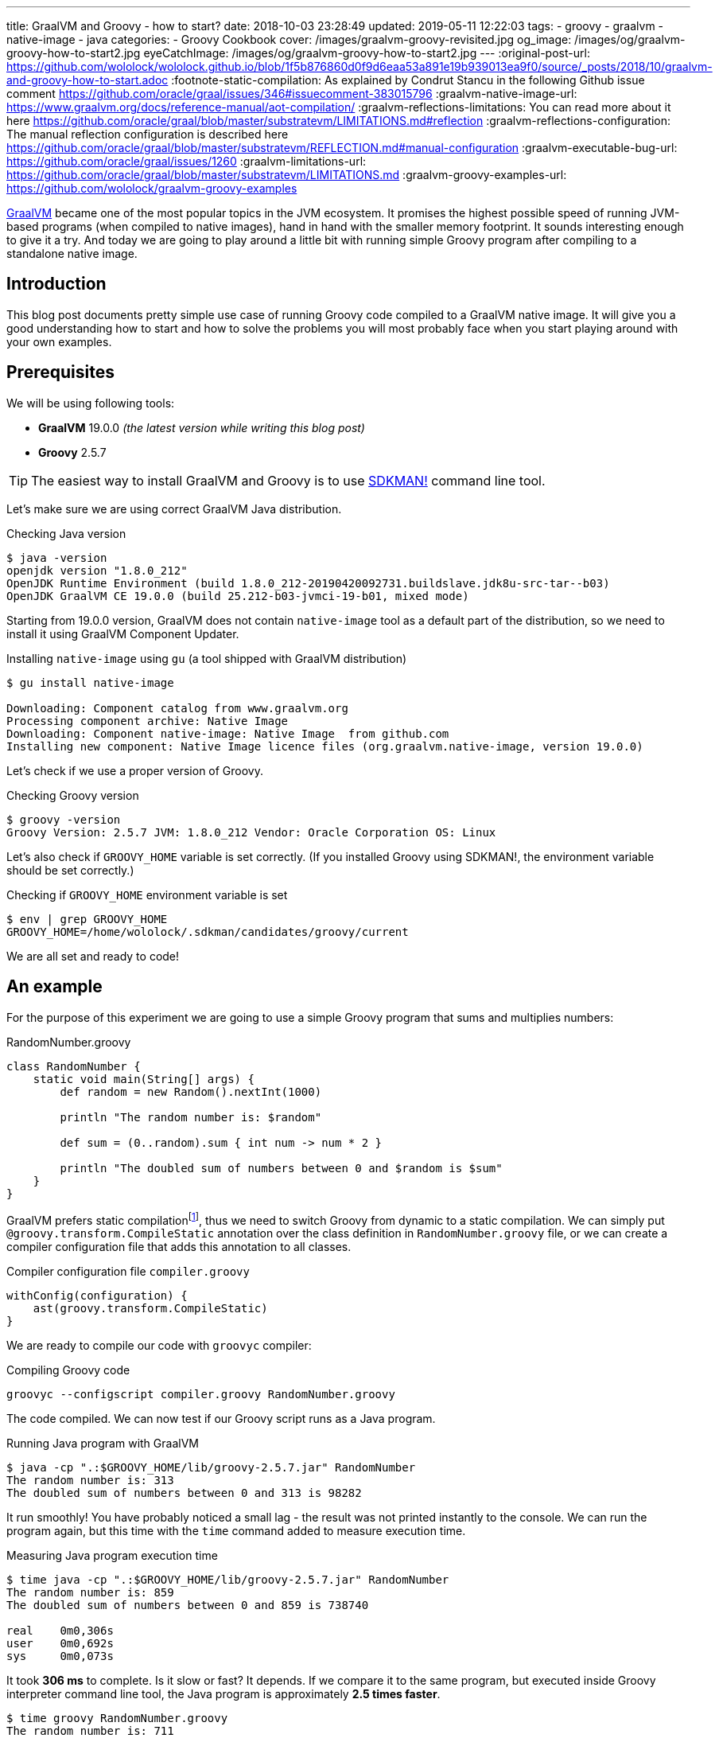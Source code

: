 ---
title: GraalVM and Groovy - how to start?
date: 2018-10-03 23:28:49
updated: 2019-05-11 12:22:03
tags:
    - groovy
    - graalvm
    - native-image
    - java
categories:
    - Groovy Cookbook
cover: /images/graalvm-groovy-revisited.jpg
og_image: /images/og/graalvm-groovy-how-to-start2.jpg
eyeCatchImage: /images/og/graalvm-groovy-how-to-start2.jpg
---
:original-post-url: https://github.com/wololock/wololock.github.io/blob/1f5b876860d0f9d6eaa53a891e19b939013ea9f0/source/_posts/2018/10/graalvm-and-groovy-how-to-start.adoc
:footnote-static-compilation: As explained by Condrut Stancu in the following Github issue comment https://github.com/oracle/graal/issues/346#issuecomment-383015796
:graalvm-native-image-url: https://www.graalvm.org/docs/reference-manual/aot-compilation/
:graalvm-reflections-limitations: You can read more about it here https://github.com/oracle/graal/blob/master/substratevm/LIMITATIONS.md#reflection
:graalvm-reflections-configuration: The manual reflection configuration is described here https://github.com/oracle/graal/blob/master/substratevm/REFLECTION.md#manual-configuration
:graalvm-executable-bug-url: https://github.com/oracle/graal/issues/1260
:graalvm-limitations-url: https://github.com/oracle/graal/blob/master/substratevm/LIMITATIONS.md
:graalvm-groovy-examples-url: https://github.com/wololock/graalvm-groovy-examples

https://www.graalvm.org/[GraalVM] became one of the most popular topics in the JVM ecosystem. It promises the
highest possible speed of running JVM-based programs (when compiled to native images), hand in hand
with the smaller memory footprint. It sounds interesting enough to give it a try. And today we are going
to play around a little bit with running simple Groovy program after compiling to a standalone native image.

++++
<!-- more -->
++++

== Introduction

This blog post documents pretty simple use case of running Groovy code compiled to a GraalVM native image.
It will give you a good understanding how to start and how to solve the problems you will most probably
face when you start playing around with your own examples.

== Prerequisites

We will be using following tools:

* **GraalVM** 19.0.0 _(the latest version while writing this blog post)_
* **Groovy** 2.5.7

TIP: The easiest way to install GraalVM and Groovy is to use https://sdkman.io/[SDKMAN!] command line tool.

Let's make sure we are using correct GraalVM Java distribution.

.Checking Java version
[source,bash]
----
$ java -version
openjdk version "1.8.0_212"
OpenJDK Runtime Environment (build 1.8.0_212-20190420092731.buildslave.jdk8u-src-tar--b03)
OpenJDK GraalVM CE 19.0.0 (build 25.212-b03-jvmci-19-b01, mixed mode)
----

Starting from 19.0.0 version, GraalVM does not contain `native-image` tool as a default part of the distribution,
so we need to install it using GraalVM Component Updater.

.Installing `native-image` using `gu` (a tool shipped with GraalVM distribution)
[source,bash]
----
$ gu install native-image

Downloading: Component catalog from www.graalvm.org
Processing component archive: Native Image
Downloading: Component native-image: Native Image  from github.com
Installing new component: Native Image licence files (org.graalvm.native-image, version 19.0.0)
----

Let's check if we use a proper version of Groovy.

.Checking Groovy version
[source,bash]
----
$ groovy -version
Groovy Version: 2.5.7 JVM: 1.8.0_212 Vendor: Oracle Corporation OS: Linux
----

Let's also check if `GROOVY_HOME` variable is set correctly. (If you installed Groovy using SDKMAN!, the environment variable
should be set correctly.)

.Checking if `GROOVY_HOME` environment variable is set
[source,bash]
----
$ env | grep GROOVY_HOME
GROOVY_HOME=/home/wololock/.sdkman/candidates/groovy/current
----

We are all set and ready to code!

== An example

For the purpose of this experiment we are going to use a simple Groovy program that sums and multiplies numbers:

.RandomNumber.groovy
[source,groovy]
----
class RandomNumber {
    static void main(String[] args) {
        def random = new Random().nextInt(1000)

        println "The random number is: $random"

        def sum = (0..random).sum { int num -> num * 2 }

        println "The doubled sum of numbers between 0 and $random is $sum"
    }
}
----

GraalVM prefers static compilationfootnote:[{footnote-static-compilation}], thus
we need to switch Groovy from dynamic to a static compilation. We can simply put `@groovy.transform.CompileStatic` annotation
over the class definition in `RandomNumber.groovy` file, or we can create a compiler configuration file that adds this annotation
to all classes.

.Compiler configuration file `compiler.groovy`
[source,groovy]
----
withConfig(configuration) {
    ast(groovy.transform.CompileStatic)
}
----

We are ready to compile our code with `groovyc` compiler:

.Compiling Groovy code
[source,bash]
----
groovyc --configscript compiler.groovy RandomNumber.groovy
----

The code compiled. We can now test if our Groovy script runs as a Java program.

.Running Java program with GraalVM
[source,bash]
----
$ java -cp ".:$GROOVY_HOME/lib/groovy-2.5.7.jar" RandomNumber
The random number is: 313
The doubled sum of numbers between 0 and 313 is 98282
----

It run smoothly! You have probably noticed a small lag - the result was not printed instantly to the console. We can run
the program again, but this time with the `time` command added to measure execution time.

.Measuring Java program execution time
[source,bash]
----
$ time java -cp ".:$GROOVY_HOME/lib/groovy-2.5.7.jar" RandomNumber
The random number is: 859
The doubled sum of numbers between 0 and 859 is 738740

real	0m0,306s
user	0m0,692s
sys	0m0,073s
----

It took *306 ms* to complete. Is it slow or fast? It depends. If we compare it to the same program, but executed inside
Groovy interpreter command line tool, the Java program is approximately *2.5 times faster*.

[source,bash]
----
$ time groovy RandomNumber.groovy
The random number is: 711
The doubled sum of numbers between 0 and 711 is 506232

real	0m0,885s
user	0m2,060s
sys	0m0,183s
----

Let's see if GraalVM's native image can do better than that.

== Creating native image

One of the most interesting features of GraalVM is its {graalvm-native-image-url}[ability to create standalone native binary file] from given Java
bytecode (either Java `.class` or `.jar` files).

Running our example inside the JVM was nice, but GraalVM offers much more. We can create standalone native image
that will consume much less memory and will execute in a blink of an eye. Let's give it a try:

.Building native image with GraalVM
[source,bash]
----
$ native-image --allow-incomplete-classpath \//<1>
    --report-unsupported-elements-at-runtime \//<2>
    --initialize-at-build-time \//<3>
    --initialize-at-run-time=org.codehaus.groovy.control.XStreamUtils,groovy.grape.GrapeIvy \//<4>
    --no-fallback \//<5>
    --no-server \//<6>
    -cp ".:$GROOVY_HOME/lib/groovy-2.5.7.jar" \//<7>
    RandomNumber//<8>
----

As you can see there are many parameters passed to the `native-image` command. We use pass:[<em class="conum" data-value="1"></em>]
to allow image building with an incomplete classpath. If we didn't allow that, native image compilation would fail with
the error like the one below.

.Compilation error thrown when `--allow-incomplete-classpath` parameter is missing
[source,text]
----
Error: com.oracle.graal.pointsto.constraints.UnresolvedElementException: Discovered unresolved method during parsing: org.codehaus.groovy.control.XStreamUtils.serialize(java.lang.String, java.lang.Object). To diagnose the issue you can use the --allow-incomplete-classpath option. The missing method is then reported at run time when it is accessed the first time.
----

The second parameter pass:[<em class="conum" data-value="2"></em>] makes usages of unsupported methods and fields to be
reported at a runtime (when they are accessed the first time) instead of the build time. It is also critical to our case.
Without this parameter set, compilation fails with the following error.

.Compilation error thrown when `--report-unsupported-elements-at-runtime` parameter is missing
[source,text]
----
Error: Unsupported features in 5 methods
Detailed message:
Error: com.oracle.svm.hosted.substitute.DeletedElementException: Unsupported method java.lang.ClassLoader.defineClass(String, byte[], int, int) is reachable: The declaring class of this element has been substituted, but this element is not present in the substitution class
...
Error: com.oracle.svm.hosted.substitute.DeletedElementException: Unsupported method java.lang.ClassLoader.defineClass(String, byte[], int, int, ProtectionDomain) is reachable: The declaring class of this element has been substituted, but this element is not present in the substitution class
...
Error: com.oracle.svm.hosted.substitute.DeletedElementException: Unsupported method java.lang.ClassLoader.findLoadedClass(String) is reachable: The declaring class of this element has been substituted, but this element is not present in the substitution class
...
Error: com.oracle.svm.hosted.substitute.DeletedElementException: Unsupported method java.lang.ClassLoader.findLoadedClass(String) is reachable: The declaring class of this element has been substituted, but this element is not present in the substitution class
...
Error: com.oracle.svm.hosted.substitute.DeletedElementException: Unsupported method java.lang.ClassLoader.loadClass(String, boolean) is reachable: The declaring class of this element has been substituted, but this element is not present in the substitution class
To diagnose the issue, you can add the option --report-unsupported-elements-at-runtime. The unsupported element is then reported at run time when it is accessed the first time.
----

Options pass:[<em class="conum" data-value="3"></em>] and pass:[<em class="conum" data-value="4"></em>] specify that
all packages and classes are initialized during the native image generation, except for the two: `org.codehaus.groovy.control.XStreamUtils`
and `groovy.grape.GrapeIvy`.

With `--no-fallback` option pass:[<em class="conum" data-value="5"></em>] we want to force the native image compiler that
we expect the native image is either generated correctly, or the compilation fails. Without this option set, the compiler
falls back to the regular JDK execution in case of an error faced during the compilation. When it happens, we see the following
message in the console log.

.Fallback strategy in case of an error during image compilation
[source,text]
----
Warning: Image 'randomnumber' is a fallback image that requires a JDK for execution (use --no-fallback to suppress fallback image generation).
----

The `--no-server` option pass:[<em class="conum" data-value="6"></em>] informs the compiler that we don't want to use
image-build server. We also set pass:[<em class="conum" data-value="7"></em>] the same classpath we set when running
Groovy as a Java program. And the last line pass:[<em class="conum" data-value="8"></em>] contains the name of the
`RandomNumber.class` file.

The compilation takes approximately 60 seconds and this is the output we should expect.

.The expected native image compilation console output
[source,bash]
----
$ native-image --allow-incomplete-classpath \
    --report-unsupported-elements-at-runtime \
    --initialize-at-build-time \
    --initialize-at-run-time=org.codehaus.groovy.control.XStreamUtils,groovy.grape.GrapeIvy \
    --no-fallback \
    --no-server \
    -cp ".:$GROOVY_HOME/lib/groovy-2.5.7.jar" \
    RandomNumber
[randomnumber:30836]    classlist:   2,543.84 ms
[randomnumber:30836]        (cap):     842.60 ms
[randomnumber:30836]        setup:   2,037.49 ms
[randomnumber:30836]   (typeflow):  10,398.18 ms
[randomnumber:30836]    (objects):  12,716.21 ms
[randomnumber:30836]   (features):     502.37 ms
[randomnumber:30836]     analysis:  24,049.68 ms
[randomnumber:30836]     (clinit):     309.26 ms
[randomnumber:30836]     universe:     952.52 ms
[randomnumber:30836]      (parse):   2,359.79 ms
[randomnumber:30836]     (inline):   3,216.99 ms
[randomnumber:30836]    (compile):  17,702.26 ms
[randomnumber:30836]      compile:  24,547.04 ms
[randomnumber:30836]        image:   2,308.60 ms
[randomnumber:30836]        write:     352.50 ms
[randomnumber:30836]      [total]:  56,941.42 ms
----

== Running standalone native image

The compilation succeeds and we can see `randomnumber` executable file in the current folder.

.The current folder with `randomnumber` executable file
[source,bash]
----
$ ls -lah randomnumber
-rwxrwxr-x 1 wololock wololock 21M 05-11 13:13 randomnumber
----

Let's run it and see the result.

.Running executable file for the first time
[source,bash]
----
$ ./randomnumber
The random number is: 397
Exception in thread "main" groovy.lang.MissingMethodException: No signature of method: RandomNumber$_main_closure1.doCall() is applicable for argument types: (Integer) values: [0]
Possible solutions: findAll(), findAll(), isCase(java.lang.Object), isCase(java.lang.Object)
	at org.codehaus.groovy.runtime.metaclass.ClosureMetaClass.invokeMethod(ClosureMetaClass.java:255)
	at groovy.lang.MetaClassImpl.invokeMethod(MetaClassImpl.java:1041)
	at groovy.lang.Closure.call(Closure.java:405)
	at org.codehaus.groovy.runtime.DefaultGroovyMethods.sum(DefaultGroovyMethods.java:6648)
	at org.codehaus.groovy.runtime.DefaultGroovyMethods.sum(DefaultGroovyMethods.java:6548)
	at RandomNumber.main(RandomNumber.groovy:7)
----

Something is broken. The first line `The random number is: 397` gets printed correctly, but it fails when trying to
invoke `RandomNumber$_main_closure1.doCall(int)`. How is that?

This method represents the closure we pass to the `(0..random).sum()` method. The problem is that the process of the `doCall(int)`
method lookup uses reflection. And even though the native image supports runtime reflectionfootnote:[{graalvm-reflections-limitations}], in some cases it is not able
do determine it correctly, thus it requires additional configuration provided by the user.

== Reflection configuration

The manual reflection configuration for GraalVM native image is fairly simplefootnote:[{graalvm-reflections-configuration}].
All we have to do is to create a JSON configuration file and add `-H:ReflectionConfigurationFiles=...` to the command line.
We can either configure class that will be used reflectively using helper options like `allDeclaredMethods`, or we
can manually provide a list of methods (and their parameters) we expect to get invoked using reflection. To keep this example
simple, we will use the first approach.

.Our exemplary `reflection.json` file
[source,json]
----
[
  {
    "name": "RandomNumber$_main_closure1",
    "allDeclaredConstructors": true,
    "allPublicConstructors": true,
    "allDeclaredMethods": true,
    "allPublicMethods": true
  }
]
----

Let's recompile the native image using reflection configuration.

.Recompiling native image using reflection configuration
[source,bash,subs="quotes,attributes"]
----
$ native-image --allow-incomplete-classpath \
    --report-unsupported-elements-at-runtime \
    --initialize-at-build-time \
    --initialize-at-run-time=org.codehaus.groovy.control.XStreamUtils,groovy.grape.GrapeIvy \
    --no-fallback \
    --no-server \
    -cp ".:$GROOVY_HOME/lib/groovy-2.5.7.jar" \
    **-H:ReflectionConfigurationFiles=reflections.json** \
    RandomNumber
[randomnumber:14904]    classlist:   2,465.48 ms
[randomnumber:14904]        (cap):     847.33 ms
[randomnumber:14904]        setup:   1,956.50 ms
[randomnumber:14904]   (typeflow):  10,908.61 ms
[randomnumber:14904]    (objects):  14,070.69 ms
[randomnumber:14904]   (features):     389.80 ms
[randomnumber:14904]     analysis:  26,006.96 ms
[randomnumber:14904]     (clinit):     368.34 ms
[randomnumber:14904]     universe:   1,018.86 ms
[randomnumber:14904]      (parse):   2,536.26 ms
[randomnumber:14904]     (inline):   3,122.56 ms
[randomnumber:14904]    (compile):  18,851.47 ms
[randomnumber:14904]      compile:  25,996.75 ms
[randomnumber:14904]        image:   2,547.31 ms
[randomnumber:14904]        write:     375.97 ms
[randomnumber:14904]      [total]:  60,535.87 ms
----

We can run the program again to see if it works.

[source,bash]
----
$ ./randomnumber
The random number is: 869
java.lang.ClassNotFoundException: org.codehaus.groovy.runtime.dgm$521
	at com.oracle.svm.core.hub.ClassForNameSupport.forName(ClassForNameSupport.java:51)
	at java.lang.ClassLoader.loadClass(Target_java_lang_ClassLoader.java:131)
	at org.codehaus.groovy.reflection.GeneratedMetaMethod$Proxy.createProxy(GeneratedMetaMethod.java:101)
	at org.codehaus.groovy.reflection.GeneratedMetaMethod$Proxy.proxy(GeneratedMetaMethod.java:93)
	at org.codehaus.groovy.reflection.GeneratedMetaMethod$Proxy.isValidMethod(GeneratedMetaMethod.java:78)
	at groovy.lang.MetaClassImpl.chooseMethodInternal(MetaClassImpl.java:3226)
	at groovy.lang.MetaClassImpl.chooseMethod(MetaClassImpl.java:3188)
	at groovy.lang.MetaClassImpl.getNormalMethodWithCaching(MetaClassImpl.java:1399)
	at groovy.lang.MetaClassImpl.getMethodWithCaching(MetaClassImpl.java:1314)
	at groovy.lang.MetaClassImpl.getMetaMethod(MetaClassImpl.java:1229)
	at groovy.lang.MetaClassImpl.invokeMethod(MetaClassImpl.java:1082)
	at groovy.lang.MetaClassImpl.invokeMethod(MetaClassImpl.java:1041)
	at org.codehaus.groovy.runtime.DefaultGroovyMethods.sum(DefaultGroovyMethods.java:6655)
	at org.codehaus.groovy.runtime.DefaultGroovyMethods.sum(DefaultGroovyMethods.java:6548)
	at RandomNumber.main(RandomNumber.groovy:7)
Exception in thread "main" groovy.lang.GroovyRuntimeException: Failed to create DGM method proxy : java.lang.ClassNotFoundException: org.codehaus.groovy.runtime.dgm$521
	at org.codehaus.groovy.reflection.GeneratedMetaMethod$Proxy.createProxy(GeneratedMetaMethod.java:106)
	at org.codehaus.groovy.reflection.GeneratedMetaMethod$Proxy.proxy(GeneratedMetaMethod.java:93)
	at org.codehaus.groovy.reflection.GeneratedMetaMethod$Proxy.isValidMethod(GeneratedMetaMethod.java:78)
	at groovy.lang.MetaClassImpl.chooseMethodInternal(MetaClassImpl.java:3226)
	at groovy.lang.MetaClassImpl.chooseMethod(MetaClassImpl.java:3188)
	at groovy.lang.MetaClassImpl.getNormalMethodWithCaching(MetaClassImpl.java:1399)
	at groovy.lang.MetaClassImpl.getMethodWithCaching(MetaClassImpl.java:1314)
	at groovy.lang.MetaClassImpl.getMetaMethod(MetaClassImpl.java:1229)
	at groovy.lang.MetaClassImpl.invokeMethod(MetaClassImpl.java:1082)
	at groovy.lang.MetaClassImpl.invokeMethod(MetaClassImpl.java:1041)
	at org.codehaus.groovy.runtime.DefaultGroovyMethods.sum(DefaultGroovyMethods.java:6655)
	at org.codehaus.groovy.runtime.DefaultGroovyMethods.sum(DefaultGroovyMethods.java:6548)
	at RandomNumber.main(RandomNumber.groovy:7)
Caused by: java.lang.ClassNotFoundException: org.codehaus.groovy.runtime.dgm$521
	at com.oracle.svm.core.hub.ClassForNameSupport.forName(ClassForNameSupport.java:51)
	at java.lang.ClassLoader.loadClass(Target_java_lang_ClassLoader.java:131)
	at org.codehaus.groovy.reflection.GeneratedMetaMethod$Proxy.createProxy(GeneratedMetaMethod.java:101)
	... 12 more
----

Failed again. This time it couldn't find a class `org.codehaus.groovy.runtime.dgm$521`. This is one of the classes that
represent Groovy dynamic methods - methods that extend e.g. JDK classes with the new methods. This class is also
accessed through reflection, let's add to our `reflection.json` configuration file.

.Updated `reflections.json` file
[source,json,subs="quotes"]
----
[
  {
    "name": "RandomNumber$_main_closure1",
    "allDeclaredConstructors": true,
    "allPublicConstructors": true,
    "allDeclaredMethods": true,
    "allPublicMethods": true
  },
  **{
    "name": "org.codehaus.groovy.runtime.dgm$521",
    "allDeclaredConstructors": true,
    "allPublicConstructors": true,
    "allDeclaredMethods": true,
    "allPublicMethods": true
  }**
]
----

Let's recompile the native image using the same command as before. When the compilation is done, let's see if it works.

[source,bash]
----
$ ./randomnumber
The random number is: 853
java.lang.ClassNotFoundException: org.codehaus.groovy.runtime.dgm$1180
	at com.oracle.svm.core.hub.ClassForNameSupport.forName(ClassForNameSupport.java:51)
	at java.lang.ClassLoader.loadClass(Target_java_lang_ClassLoader.java:131)
	at org.codehaus.groovy.reflection.GeneratedMetaMethod$Proxy.createProxy(GeneratedMetaMethod.java:101)
	at org.codehaus.groovy.reflection.GeneratedMetaMethod$Proxy.proxy(GeneratedMetaMethod.java:93)
	at org.codehaus.groovy.reflection.GeneratedMetaMethod$Proxy.isValidMethod(GeneratedMetaMethod.java:78)
	at groovy.lang.MetaClassImpl.chooseMethodInternal(MetaClassImpl.java:3226)
	at groovy.lang.MetaClassImpl.chooseMethod(MetaClassImpl.java:3188)
	at groovy.lang.MetaClassImpl.getNormalMethodWithCaching(MetaClassImpl.java:1399)
	at groovy.lang.MetaClassImpl.getMethodWithCaching(MetaClassImpl.java:1314)
	at groovy.lang.MetaClassImpl.getMetaMethod(MetaClassImpl.java:1229)
	at groovy.lang.MetaClassImpl.invokeMethod(MetaClassImpl.java:1082)
	at groovy.lang.MetaClassImpl.invokeMethod(MetaClassImpl.java:1041)
	at org.codehaus.groovy.runtime.DefaultGroovyMethods.sum(DefaultGroovyMethods.java:6655)
	at org.codehaus.groovy.runtime.DefaultGroovyMethods.sum(DefaultGroovyMethods.java:6548)
	at RandomNumber.main(RandomNumber.groovy:7)
Exception in thread "main" groovy.lang.GroovyRuntimeException: Failed to create DGM method proxy : java.lang.ClassNotFoundException: org.codehaus.groovy.runtime.dgm$1180
	at org.codehaus.groovy.reflection.GeneratedMetaMethod$Proxy.createProxy(GeneratedMetaMethod.java:106)
	at org.codehaus.groovy.reflection.GeneratedMetaMethod$Proxy.proxy(GeneratedMetaMethod.java:93)
	at org.codehaus.groovy.reflection.GeneratedMetaMethod$Proxy.isValidMethod(GeneratedMetaMethod.java:78)
	at groovy.lang.MetaClassImpl.chooseMethodInternal(MetaClassImpl.java:3226)
	at groovy.lang.MetaClassImpl.chooseMethod(MetaClassImpl.java:3188)
	at groovy.lang.MetaClassImpl.getNormalMethodWithCaching(MetaClassImpl.java:1399)
	at groovy.lang.MetaClassImpl.getMethodWithCaching(MetaClassImpl.java:1314)
	at groovy.lang.MetaClassImpl.getMetaMethod(MetaClassImpl.java:1229)
	at groovy.lang.MetaClassImpl.invokeMethod(MetaClassImpl.java:1082)
	at groovy.lang.MetaClassImpl.invokeMethod(MetaClassImpl.java:1041)
	at org.codehaus.groovy.runtime.DefaultGroovyMethods.sum(DefaultGroovyMethods.java:6655)
	at org.codehaus.groovy.runtime.DefaultGroovyMethods.sum(DefaultGroovyMethods.java:6548)
	at RandomNumber.main(RandomNumber.groovy:7)
Caused by: java.lang.ClassNotFoundException: org.codehaus.groovy.runtime.dgm$1180
	at com.oracle.svm.core.hub.ClassForNameSupport.forName(ClassForNameSupport.java:51)
	at java.lang.ClassLoader.loadClass(Target_java_lang_ClassLoader.java:131)
	at org.codehaus.groovy.reflection.GeneratedMetaMethod$Proxy.createProxy(GeneratedMetaMethod.java:101)
	... 12 more
----

Failed again. This time the class `org.codehaus.groovy.runtime.dgm$1180` cannot be found. Let's add it to the `reflections.json`
configuration file.

.Another update to `reflections.json` file
[source,json,subs="quotes"]
----
[
  {
    "name": "RandomNumber$_main_closure1",
    "allDeclaredConstructors": true,
    "allPublicConstructors": true,
    "allDeclaredMethods": true,
    "allPublicMethods": true
  },
  {
    "name": "org.codehaus.groovy.runtime.dgm$521",
    "allDeclaredConstructors": true,
    "allPublicConstructors": true,
    "allDeclaredMethods": true,
    "allPublicMethods": true
  },
  **{
    "name": "org.codehaus.groovy.runtime.dgm$1180",
    "allDeclaredConstructors": true,
    "allPublicConstructors": true,
    "allDeclaredMethods": true,
    "allPublicMethods": true
  }**
]
----

After updating the configuration file, let's recompile the image using the same command as before. When it's done, it's time
to run the program.

.Working native image
[source,bash]
----
$ ./randomnumber
The random number is: 859
The doubled sum of numbers between 0 and 859 is 738740
----

*It worked!* You also noticed that the reaction time is much better compared to the previous attempts (running Groovy code
as a Java program). Let's measure native image execution time.

.The native image execution time
[source,bash]
----
time ./randomnumber
The random number is: 580
The doubled sum of numbers between 0 and 580 is 336980

real	0m0,008s
user	0m0,005s
sys	0m0,003s
----

This is really nice - *8 ms*. And here is how does it look like compared to the previous results.

[.text-center]
--
[.img-responsive.img-thumbnail]
[link=/images/graalvm-groovy-execution-time.png]
image::/images/graalvm-groovy-execution-time.png[]
--

As you can see, GraalVM's native image outperforms the two previous attempts.

== Automated reflection configuration

I guess we both agree, that this manual reflection configuration was pretty annoying. We added a class to a configuration,
then we recompiled the native image just to get another exception with a different missing class. In case of a such simple program
we had to add three classes to the reflection configuration. We can imagine how ineffective would it be in case of a much more
complex example.

Luckily, there is a solution to this problem. GraalVM's JDK is distributed with `native-image-agent` - a Java agent that can
be used to run our program with GraalVM's JDK that introspects the code usage. It can detect all reflection for us (and not only that).

Let's give it a try. Firstly, we need to run our compiled Groovy code as a Java program with the `native-image-agent` enabled.

.Running as a Java program with the agent enabled
[source,bash]
----
$ java -agentlib:native-image-agent=config-output-dir=conf/ \//<1>
    -cp ".:$GROOVY_HOME/lib/groovy-2.5.7.jar" RandomNumber
----

The program executes like it did before, but know it created 4 configuration files in the folder we specified with pass:[<em class="conum" data-value="1"></em>]
parameter (in this case I used `conf/` folder). Here are the files that got created.

.Automatically generated configuration files for the native image builder
[source,bash,subs="quotes"]
----
$ tree conf
**conf**
├── jni-config.json
├── proxy-config.json
├── reflect-config.json
└── resource-config.json

0 directories, 4 files
----

If you open `conf/reflect-config.json` file you will see that it contains tons of classes configured for the reflective access.
(In my case this file is 579 lines long.)

[WARNING]
====
Before you continue, you need to modify `conf/reflect-config.json` file a bit. There is a {graalvm-executable-bug-url}[know bug] in *GraalVM 19.0.0*
that causes problems when the class `java.lang.reflect.Executable` is added to the reflection configuration. _(It will be fixed in the next release,
so if you use a newer version, you might skip this part.)_ The good thing is that you can simply remove it from
`conf/reflect-config.json` file and you are OK. Search for:

[source,json]
----
{
  "name":"java.lang.reflect.Executable",
  "allDeclaredMethods":true,
  "methods":[
    {"name":"getAnnotation","parameterTypes":["java.lang.Class"] },
    {"name":"getDeclaredAnnotations","parameterTypes":[] },
    {"name":"getDeclaringClass","parameterTypes":[] },
    {"name":"getModifiers","parameterTypes":[] },
    {"name":"getName","parameterTypes":[] },
    {"name":"getTypeParameters","parameterTypes":[] },
    {"name":"isSynthetic","parameterTypes":[] }
  ]
},
----

and simply remove it.
====

The last thing we have to do is to remove `-H:ReflectionConfigurationFiles` parameters and use the `-H:ConfigurationFileDirectories`
parameter instead. It loads not only reflection configuration files, but also remaining three configurations for proxies, JNI, and resources.

.Using automatically generated reflection configuration file
[source,bash,subs="quotes"]
----
$ native-image --allow-incomplete-classpath \
    --report-unsupported-elements-at-runtime \
    --initialize-at-build-time \
    --initialize-at-run-time=org.codehaus.groovy.control.XStreamUtils,groovy.grape.GrapeIvy \
    --no-fallback \
    --no-server \
    -cp ".:$GROOVY_HOME/lib/groovy-2.5.7.jar" \
    **-H:ConfigurationFileDirectories=conf/** \
    RandomNumber
----

It compiles in 70 seconds.

[source,bash]
----
[randomnumber:6854]    classlist:   2,495.24 ms
[randomnumber:6854]        (cap):     924.98 ms
[randomnumber:6854]        setup:   2,170.19 ms
[randomnumber:6854]   (typeflow):  12,968.96 ms
[randomnumber:6854]    (objects):  17,112.64 ms
[randomnumber:6854]   (features):     568.95 ms
[randomnumber:6854]     analysis:  31,241.39 ms
[randomnumber:6854]     (clinit):     447.44 ms
[randomnumber:6854]     universe:   1,339.22 ms
[randomnumber:6854]      (parse):   2,724.16 ms
[randomnumber:6854]     (inline):   4,752.75 ms
[randomnumber:6854]    (compile):  20,960.41 ms
[randomnumber:6854]      compile:  29,926.05 ms
[randomnumber:6854]        image:   2,818.74 ms
[randomnumber:6854]        write:     373.36 ms
[randomnumber:6854]      [total]:  70,552.29 ms
----

And see if it works with those automatically generated configuration files.

[source,bash]
----
$ ./randomnumber
The random number is: 347
The doubled sum of numbers between 0 and 347 is 120756
----

Cowabunga! No problems this time! icon:smile-o[]

== Limitations

Even though we compiled the native image successfully, we need to be aware of a few significant limitations. Groovy is not
a first class citizen for GraalVM's ahead-of-time compilation by design, and that is why you can't expect that your
Groovy program will compile to the native image successfully. Below is the list of the major limitations that cannot be avoided.

* GraalVM's SubstrateVM does not support *dynamic class loading*, *dynamic class generation*, and *bytecode InvokeDynamic*. This
limitation makes dynamic Groovy scripts and classes almost 99% incompatible with building native images. That is why we
had to turn on static compilation in the example described above.

NOTE: Here you can read more about {graalvm-limitations-url}[SubstrateVM limitations].

* Metaprogramming features don't work in the native image.

* Coercing closures to other specific types (e.g. functional interfaces used with Java 8 Stream API) does not work.

== Conclusion

I hope you have learned something interesting from this blog post. If you are interested in learning more about
Groovy and GraalVM, checkout my other blog posts you can find in the section below.

You can also check my {graalvm-groovy-examples-url}[wololock/graalvm-groovy-examples] GitHub repository, where I collect
some of the demos and examples I create during my experiments. Feel free to test it, experiment on your side and contribute
to the project. GraalVM is fascinating and quite challenging piece of technology. The more we experiment with it and learn
how to use it most effectively, the more we can help other people adopting it.

== Useful resources

Here you can find a list of blog posts I found useful when I was working on this article.

* https://github.com/graemerocher/micronaut-graal-experiments[_Micronaut Graal Experiments_] by https://twitter.com/graemerocher[Graeme Rocher]
* https://medium.com/graalvm/instant-netty-startup-using-graalvm-native-image-generation-ed6f14ff7692[_Instant Netty Startup using GraalVM Native Image Generation_] by https://twitter.com/cstancu[Codruț Stancu]
* https://blog.frankel.ch/first-impressions-graalvm/[_My first impressions about Graal VM_] by https://twitter.com/nicolas_frankel[Nicolas Frankel]
* https://melix.github.io/blog/2019/03/simple-http-server-graal.html[_A simple native HTTP server with GraalVM_] by https://twitter.com/CedricChampeau[Cédric Champeau]


NOTE: This post was updated after *GraalVM* CE 19.0.0 was released on May 9th 2019. The&nbsp;source of the original
blog post published on October 28th 2018 is still in the Github repository history and {original-post-url}[can be found here].
